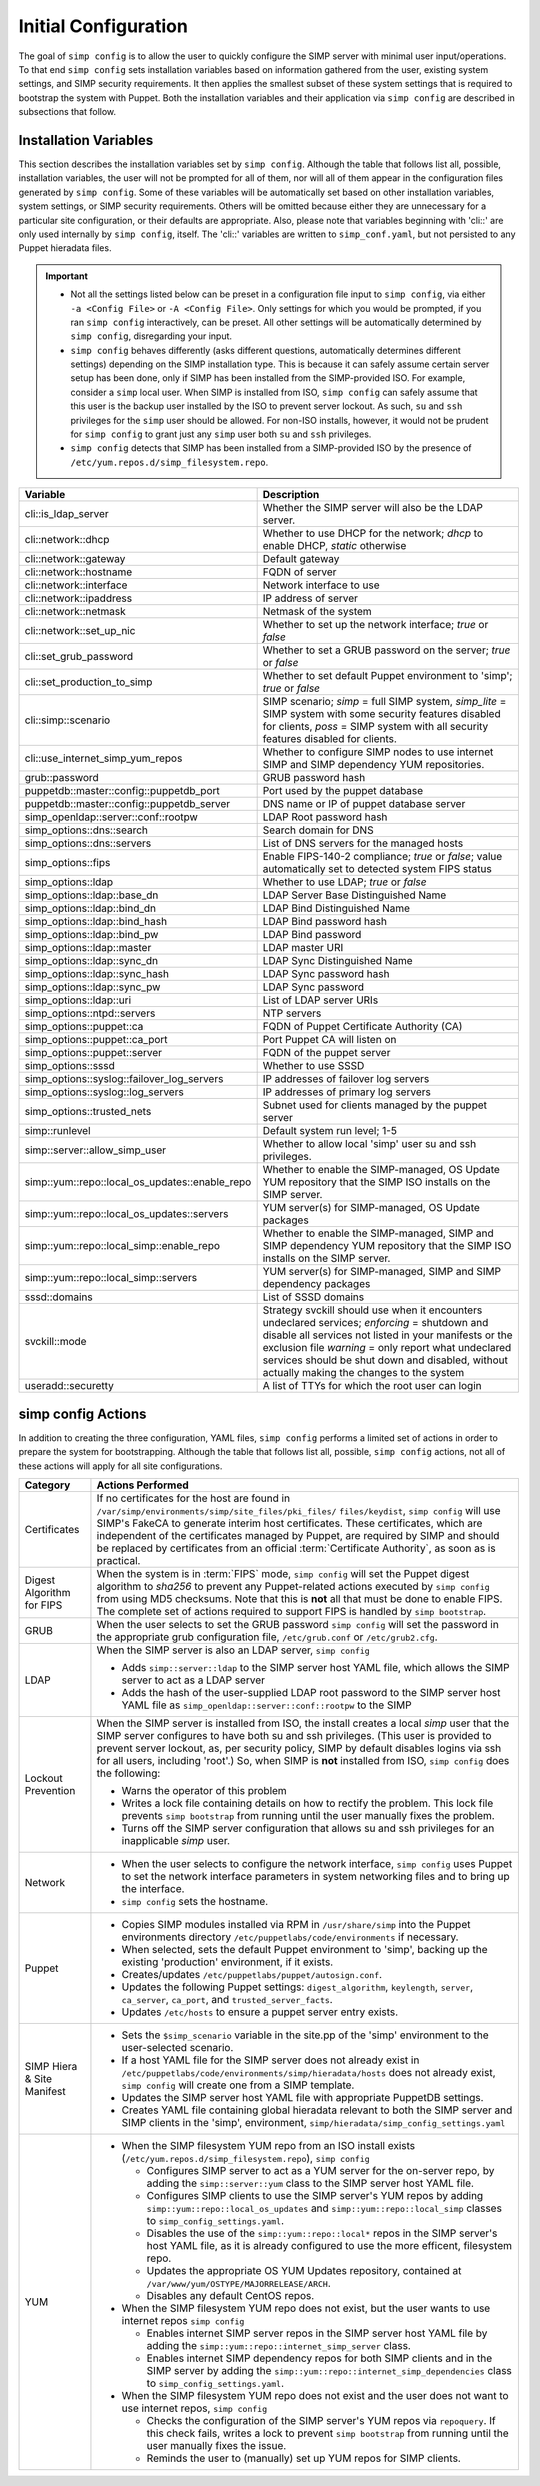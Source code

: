 .. _Initial_Configuration:

Initial Configuration
=====================
The goal of ``simp config`` is to allow the user to quickly configure the
SIMP server with minimal user input/operations.  To that end ``simp config``
sets installation variables based on information gathered from the user,
existing system settings, and SIMP security requirements. It then
applies the smallest subset of these system settings that is required to
bootstrap the system with Puppet.  Both the installation variables and
their application via ``simp config`` are described in subsections that
follow.

.. _List of Installation Variables:

Installation Variables
----------------------
This section describes the installation variables set by ``simp config``.
Although the table that follows list all, possible, installation variables,
the user will not be prompted for all of them, nor will all of them
appear in the configuration files generated by ``simp config``.  Some
of these variables will be automatically set based on other installation
variables, system settings, or SIMP security requirements.  Others will
be omitted because either they are unnecessary for a particular site
configuration, or their defaults are appropriate. Also, please note
that variables beginning with 'cli::' are only used internally by
``simp config``, itself.  The 'cli::' variables are written to
``simp_conf.yaml``, but not persisted to any Puppet hieradata files.

.. IMPORTANT::

   - Not all the settings listed below can be preset in a
     configuration file input to ``simp config``, via either
     ``-a <Config File>`` or ``-A <Config File>``.  Only settings
     for which you would be prompted, if you ran ``simp config``
     interactively, can be preset.  All other settings will be
     automatically determined by ``simp config``, disregarding your
     input.

   - ``simp config`` behaves differently (asks different questions,
     automatically determines different settings) depending on the SIMP
     installation type.  This is because it can safely assume certain
     server setup has been done, only if SIMP has been installed from
     the SIMP-provided ISO. For example, consider a ``simp`` local
     user.  When SIMP is installed from ISO, ``simp config`` can safely
     assume that this user is the backup user installed by the ISO
     to prevent server lockout.  As such, ``su`` and ``ssh`` privileges
     for the ``simp`` user should be allowed.  For non-ISO installs,
     however, it would not be prudent for ``simp config`` to grant 
     just any ``simp`` user both ``su`` and ``ssh`` privileges.

   - ``simp config`` detects that SIMP has been installed from a
     SIMP-provided ISO by the presence of
     ``/etc/yum.repos.d/simp_filesystem.repo``.

+--------------------------------+-------------------------------------------+
| Variable                       | Description                               |
+================================+===========================================+
| cli::is_ldap_server            | Whether the SIMP server will also be      |
|                                | the LDAP server.                          |
+--------------------------------+-------------------------------------------+
| cli::network::dhcp             | Whether to use DHCP for the network;      |
|                                | *dhcp* to enable DHCP, *static* otherwise |
+--------------------------------+-------------------------------------------+
| cli::network::gateway          | Default gateway                           |
+--------------------------------+-------------------------------------------+
| cli::network::hostname         | FQDN of server                            |
+--------------------------------+-------------------------------------------+
| cli::network::interface        | Network interface to use                  |
+--------------------------------+-------------------------------------------+
| cli::network::ipaddress        | IP address of server                      |
+--------------------------------+-------------------------------------------+
| cli::network::netmask          | Netmask of the system                     |
+--------------------------------+-------------------------------------------+
| cli::network::set_up_nic       | Whether to set up the network interface;  |
|                                | *true* or *false*                         |
+--------------------------------+-------------------------------------------+
| cli::set_grub_password         | Whether to set a GRUB password on the     |
|                                | server; *true* or *false*                 |
+--------------------------------+-------------------------------------------+
| cli::set_production_to_simp    | Whether to set default Puppet environment |
|                                | to 'simp'; *true* or *false*              |
+--------------------------------+-------------------------------------------+
| cli::simp::scenario            | SIMP scenario; *simp* = full SIMP system, |
|                                | *simp_lite* = SIMP system with some       |
|                                | security features disabled for clients,   |
|                                | *poss* = SIMP system with all security    |
|                                | features disabled for clients.            |
+--------------------------------+-------------------------------------------+
| cli::\                         | Whether to configure SIMP nodes to use    |
| use_internet_simp_yum_repos    | internet SIMP and SIMP dependency YUM     |
|                                | repositories.                             |
+--------------------------------+-------------------------------------------+
| grub::password                 | GRUB password hash                        |
+--------------------------------+-------------------------------------------+
| puppetdb::master::config::\    | Port used by the puppet database          |
| puppetdb_port                  |                                           |
+--------------------------------+-------------------------------------------+
| puppetdb::master::config::\    | DNS name or IP of puppet database server  |
| puppetdb_server                |                                           |
+--------------------------------+-------------------------------------------+
| simp_openldap::server::conf::\ | LDAP Root password hash                   |
| rootpw                         |                                           |
+--------------------------------+-------------------------------------------+
| simp_options::\dns::search     | Search domain for DNS                     |
+--------------------------------+-------------------------------------------+
| simp_options::\dns::servers    | List of DNS servers for the managed hosts |
+--------------------------------+-------------------------------------------+
| simp_options::fips             | Enable FIPS-140-2 compliance; *true*      |
|                                | or *false*; value automatically set to    |
|                                | detected system FIPS status               |
+--------------------------------+-------------------------------------------+
| simp_options::\ldap            | Whether to use LDAP; *true* or *false*    |
+--------------------------------+-------------------------------------------+
| simp_options::\ldap::base_dn   | LDAP Server Base Distinguished Name       |
+--------------------------------+-------------------------------------------+
| simp_options::\ldap::bind_dn   | LDAP Bind Distinguished Name              |
+--------------------------------+-------------------------------------------+
| simp_options::\ldap::bind_hash | LDAP Bind password hash                   |
+--------------------------------+-------------------------------------------+
| simp_options::\ldap::bind_pw   | LDAP Bind password                        |
+--------------------------------+-------------------------------------------+
| simp_options::\ldap::master    | LDAP master URI                           |
+--------------------------------+-------------------------------------------+
| simp_options::\ldap::sync_dn   | LDAP Sync Distinguished Name              |
+--------------------------------+-------------------------------------------+
| simp_options::\ldap::sync_hash | LDAP Sync password hash                   |
+--------------------------------+-------------------------------------------+
| simp_options::\ldap::sync_pw   | LDAP Sync password                        |
+--------------------------------+-------------------------------------------+
| simp_options::\ldap::uri       | List of LDAP server URIs                  |
+--------------------------------+-------------------------------------------+
| simp_options::ntpd::servers    | NTP servers                               |
+--------------------------------+-------------------------------------------+
| simp_options::puppet::ca       | FQDN of Puppet Certificate Authority (CA) |
+--------------------------------+-------------------------------------------+
| simp_options::puppet::ca_port  | Port Puppet CA will listen on             |
+--------------------------------+-------------------------------------------+
| simp_options::puppet::server   | FQDN of the puppet server                 |
+--------------------------------+-------------------------------------------+
| simp_options::sssd             | Whether to use SSSD                       |
+--------------------------------+-------------------------------------------+
| simp_options::syslog::\        | IP addresses of failover log servers      |
| failover_log_servers           |                                           |
+--------------------------------+-------------------------------------------+
| simp_options::syslog::\        | IP addresses of primary log servers       |
| log_servers                    |                                           |
+--------------------------------+-------------------------------------------+
| simp_options::trusted_nets     | Subnet used for clients managed by the    |
|                                | puppet server                             |
+--------------------------------+-------------------------------------------+
| simp::runlevel                 | Default system run level; 1-5             |
+--------------------------------+-------------------------------------------+
| simp::server::allow_simp_user  | Whether to allow local 'simp' user su and |
|                                | ssh privileges.                           |
+--------------------------------+-------------------------------------------+
| simp::yum::repo::\             | Whether to enable the SIMP-managed, OS    |
| local_os_updates::enable_repo  | Update YUM repository that the SIMP ISO   |
|                                | installs on the SIMP server.              |
+--------------------------------+-------------------------------------------+
| simp::yum::repo::\             | YUM server(s) for SIMP-managed, OS Update |
| local_os_updates::servers      | packages                                  |
+--------------------------------+-------------------------------------------+
| simp::yum::repo::\             | Whether to enable the SIMP-managed, SIMP  |
| local_simp::enable_repo        | and SIMP dependency YUM repository that   |
|                                | the SIMP ISO installs on the SIMP server. |
+--------------------------------+-------------------------------------------+
| simp::yum::repo::\             | YUM server(s) for SIMP-managed, SIMP and  |
| local_simp::servers            | SIMP dependency packages                  |
+--------------------------------+-------------------------------------------+
| sssd::domains                  | List of SSSD domains                      |
+--------------------------------+-------------------------------------------+
| svckill::mode                  | Strategy svckill should use when it       |
|                                | encounters undeclared services;           |
|                                | *enforcing* = shutdown and disable all    |
|                                | services not listed in your manifests or  |
|                                | the exclusion file *warning* = only       |
|                                | report what undeclared services should be |
|                                | shut down and disabled, without actually  |
|                                | making the changes to the system          |
+--------------------------------+-------------------------------------------+
| useradd::securetty             | A list of TTYs for which the root user    |
|                                | can login                                 |
+--------------------------------+-------------------------------------------+

.. _simp config Actions:

simp config Actions
-------------------

In addition to creating the three configuration, YAML files, ``simp config``
performs a limited set of actions in order to prepare the system for
bootstrapping.  Although the table that follows list all, possible,
``simp config`` actions, not all of these actions will apply for all site
configurations.

+---------------+--------------------------------------------------------------+
| Category      | Actions Performed                                            |
+===============+==============================================================+
| Certificates  | If no certificates for the host are found in                 |
|               | ``/var/simp/environments/simp/site_files/pki_files/``        |
|               | ``files/keydist``, ``simp config`` will use SIMP's FakeCA    |
|               | to generate interim host certificates.  These certificates,  |
|               | which are independent of the certificates managed by Puppet, |
|               | are required by SIMP and should be replaced by certificates  |
|               | from an official :term:`Certificate Authority`, as soon as   |
|               | is practical.                                                |
+---------------+--------------------------------------------------------------+
| Digest        | When the system is in :term:`FIPS` mode,                     |
| Algorithm for | ``simp config`` will set the Puppet digest algorithm to      |
| FIPS          | *sha256* to prevent any Puppet-related actions executed by   |
|               | ``simp config`` from using MD5 checksums. Note that this is  |
|               | **not** all that must be done to enable FIPS. The complete   |
|               | set of actions required to support FIPS is handled by        |
|               | ``simp bootstrap``.                                          |
+---------------+-----------------+--------------------------------------------+
| GRUB          |  When the user selects to set the GRUB password              |
|               |  ``simp config`` will set the password in the appropriate    |
|               |  grub configuration file, ``/etc/grub.conf`` or              |
|               |  ``/etc/grub2.cfg``.                                         |
+---------------+--------------------------------------------------------------+
| LDAP          | When the SIMP server is also an LDAP server, ``simp config`` |
|               |                                                              |
|               | - Adds ``simp::server::ldap`` to the SIMP server host YAML   |
|               |   file, which allows the SIMP server to act as a LDAP server |
|               | - Adds the hash of the user-supplied LDAP root password to   |
|               |   the SIMP server host YAML file as                          |
|               |   ``simp_openldap::server::conf::rootpw`` to the SIMP        |
+---------------+--------------------------------------------------------------+
| Lockout       | When the SIMP server is installed from ISO, the install      |
| Prevention    | creates a local *simp* user that the SIMP server configures  |
|               | to have both su and ssh privileges. (This user is provided   |
|               | to prevent server lockout, as, per security policy, SIMP by  |
|               | default disables logins via ssh for all users, including     |
|               | 'root'.) So, when SIMP is **not** installed from ISO,        |
|               | ``simp config`` does the following:                          |
|               |                                                              |
|               | - Warns the operator of this problem                         |
|               | - Writes a lock file containing details on how to rectify    |
|               |   the problem.  This lock file prevents ``simp bootstrap``   |
|               |   from running until the user manually fixes the problem.    |
|               | - Turns off the SIMP server configuration that allows        |
|               |   su and ssh privileges for an inapplicable *simp* user.     |
+---------------+--------------------------------------------------------------+
| Network       | - When the user selects to configure the network interface,  |
|               |   ``simp config`` uses Puppet to set the network interface   |
|               |   parameters in system networking files and to bring up the  |
|               |   interface.                                                 |
|               | - ``simp config`` sets the hostname.                         |
+---------------+--------------------------------------------------------------+
| Puppet        | - Copies SIMP modules installed via RPM in                   |
|               |   ``/usr/share/simp`` into the Puppet environments directory |
|               |   ``/etc/puppetlabs/code/environments`` if necessary.        |
|               | - When selected, sets the default Puppet environment to      |
|               |   'simp', backing up the existing 'production' environment,  |
|               |   if it exists.                                              |
|               | - Creates/updates ``/etc/puppetlabs/puppet/autosign.conf``.  |
|               | - Updates the following Puppet settings:                     |
|               |   ``digest_algorithm``, ``keylength``, ``server``,           |
|               |   ``ca_server``, ``ca_port``, and ``trusted_server_facts``.  |
|               | - Updates ``/etc/hosts`` to ensure a puppet server entry     |
|               |   exists.                                                    |
+---------------+--------------------------------------------------------------+
| SIMP Hiera &  | - Sets the ``$simp_scenario`` variable in the site.pp of the |
| Site Manifest |   'simp' environment to the user-selected scenario.          |
|               | - If a host YAML file for the SIMP server does not already   |
|               |   exist in                                                   |
|               |   ``/etc/puppetlabs/code/environments/simp/hieradata/hosts`` |
|               |   does not already exist, ``simp config`` will create one    |
|               |   from a SIMP template.                                      |
|               | - Updates the SIMP server host YAML file with appropriate    |
|               |   PuppetDB settings.                                         |
|               | - Creates YAML file containing global hieradata relevant to  |
|               |   both the SIMP server and SIMP clients in the 'simp',       |
|               |   environment, ``simp/hieradata/simp_config_settings.yaml``  |
+---------------+--------------------------------------------------------------+
| YUM           | - When the SIMP filesystem YUM repo from an ISO install      |
|               |   exists (``/etc/yum.repos.d/simp_filesystem.repo``),        |
|               |   ``simp config``                                            |
|               |                                                              |
|               |   - Configures SIMP server to act as a YUM server for the    |
|               |     on-server repo, by adding the ``simp::server::yum``      |
|               |     class to the SIMP server host YAML file.                 |
|               |   - Configures SIMP clients to use the SIMP server's YUM     |
|               |     repos by adding ``simp::yum::repo::local_os_updates``    |
|               |     and ``simp::yum::repo::local_simp`` classes to           |
|               |     ``simp_config_settings.yaml``.                           |
|               |   - Disables the use of the ``simp::yum::repo::local*``      |
|               |     repos in the SIMP server's host YAML file, as it is      |
|               |     already configured to use the more efficent, filesystem  |
|               |     repo.                                                    |
|               |   - Updates the appropriate OS YUM Updates repository,       |
|               |     contained at ``/var/www/yum/OSTYPE/MAJORRELEASE/ARCH``.  |
|               |   - Disables any default CentOS repos.                       |
|               |                                                              |
|               | - When the SIMP filesystem YUM repo does not exist, but the  |
|               |   user wants to use internet repos ``simp config``           |
|               |                                                              |
|               |   - Enables internet SIMP server repos in the SIMP server    |
|               |     host YAML file by adding the                             |
|               |     ``simp::yum::repo::internet_simp_server`` class.         |
|               |   - Enables internet SIMP dependency repos for both SIMP     |
|               |     clients and in the SIMP server by adding the             |
|               |     ``simp::yum::repo::internet_simp_dependencies`` class    |
|               |     to ``simp_config_settings.yaml``.                        |
|               |                                                              |
|               | - When the SIMP filesystem YUM repo does not exist and the   |
|               |   user does not want to use internet repos,                  |
|               |   ``simp config``                                            |
|               |                                                              |
|               |   - Checks the configuration of the  SIMP server's YUM repos |
|               |     via ``repoquery``.  If this check fails, writes a lock   |
|               |     to prevent ``simp bootstrap`` from running until the     |
|               |     user manually fixes the issue.                           |
|               |   - Reminds the user to (manually) set up YUM repos for SIMP |
|               |     clients.                                                 |
+---------------+--------------------------------------------------------------+

.. todo simp bootstrap Actions
